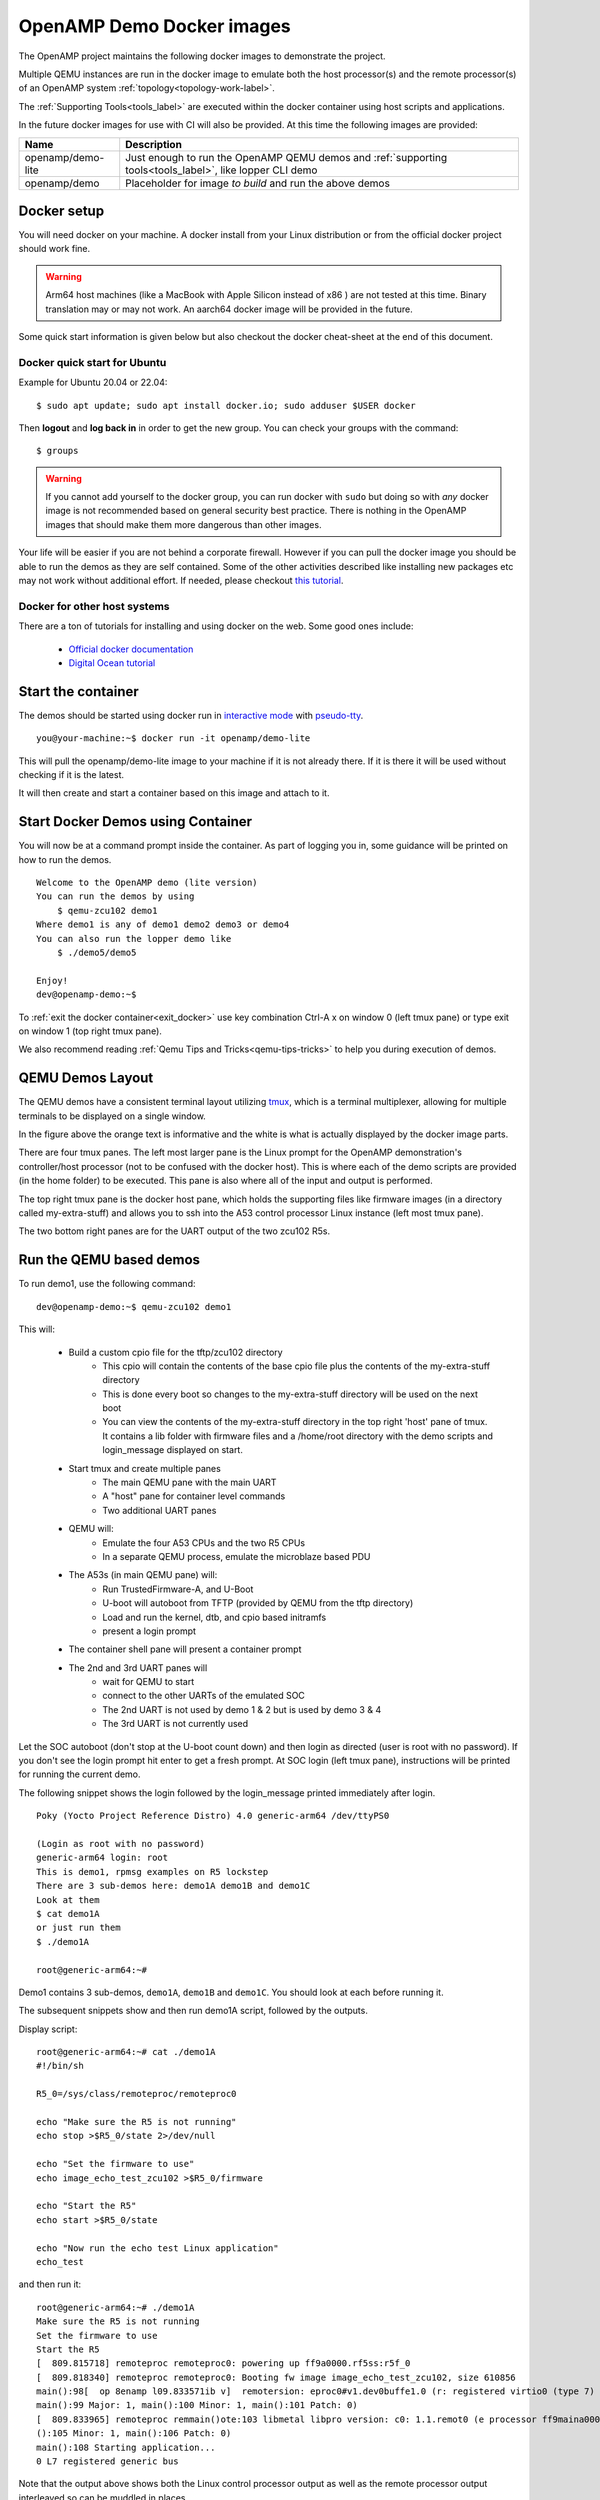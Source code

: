 .. _docker-images-label:

==========================
OpenAMP Demo Docker images
==========================

The OpenAMP project maintains the following docker images to demonstrate
the project.

Multiple QEMU instances are run in the docker image to emulate both the
host processor(s) and the remote processor(s) of an OpenAMP system
:ref:`topology<topology-work-label>`.

The :ref:`Supporting Tools<tools_label>` are executed within the docker
container using host scripts and applications.

In the future docker images for use with CI will also be provided.
At this time the following images are provided:


+-------------------+------------------------------------------------------------------------------+
|       Name        |                                  Description                                 |
+===================+==============================================================================+
| openamp/demo-lite | Just enough to run the OpenAMP QEMU demos and                                |
|                   | :ref:`supporting tools<tools_label>`, like lopper CLI demo                   |
+-------------------+------------------------------------------------------------------------------+
| openamp/demo      | Placeholder for image *to build* and run the above demos                     |
+-------------------+------------------------------------------------------------------------------+

Docker setup
************

You will need docker on your machine. A docker install from your Linux
distribution or from the official docker project should work fine.

.. warning::
   Arm64 host machines (like a MacBook with Apple Silicon instead of x86 ) are
   not tested at this time.  Binary translation may or may not work.
   An aarch64 docker image will be provided in the future.

Some quick start information is given below but also checkout the
docker cheat-sheet at the end of this document.

Docker quick start for Ubuntu
-----------------------------

Example for Ubuntu 20.04 or 22.04:

::

    $ sudo apt update; sudo apt install docker.io; sudo adduser $USER docker

Then **logout** and **log back in** in order to get the new group.
You can check your groups with the command:

::

    $ groups

.. warning::
    If you cannot add yourself to the docker group, you can run docker with ``sudo``
    but doing so with *any* docker image is not recommended based on general
    security best practice.  There is nothing in the OpenAMP images that should
    make them more dangerous than other images.

Your life will be easier if you are not behind a corporate firewall.
However if you can pull the docker image you should be able to run the demos
as they are self contained.  Some of the other activities described like
installing new packages etc may not work without additional effort.
If needed, please checkout
`this tutorial <https://www.serverlab.ca/tutorials/containers/docker/how-to-set-the-proxy-for-docker-on-ubuntu/>`_.

Docker for other host systems
-----------------------------

There are a ton of tutorials for installing and using docker on the web.
Some good ones include:

    - `Official docker documentation <https://docs.docker.com/desktop/>`_
    - `Digital Ocean tutorial
      <https://www.digitalocean.com/community/tutorials/how-to-install-and-use-docker-on-ubuntu-20-04>`_

Start the container
*******************

The demos should be started using docker run in
`interactive mode <https://docs.docker.com/reference/cli/docker/container/run/#interactive>`_ with
`pseudo-tty <https://docs.docker.com/reference/cli/docker/container/run/#tty>`_.

::

    you@your-machine:~$ docker run -it openamp/demo-lite


This will pull the openamp/demo-lite image to your machine if it is not already
there.  If it is there it will be used without checking if it is the latest.

It will then create and start a container based on this image and attach to it.

.. _start-docker-demos:

Start Docker Demos using Container
**********************************

You will now be at a command prompt inside the container.
As part of logging you in, some guidance will be printed on how to run the demos.

::

    Welcome to the OpenAMP demo (lite version)
    You can run the demos by using
        $ qemu-zcu102 demo1
    Where demo1 is any of demo1 demo2 demo3 or demo4
    You can also run the lopper demo like
        $ ./demo5/demo5

    Enjoy!
    dev@openamp-demo:~$

To :ref:`exit the docker container<exit_docker>` use key combination Ctrl-A x
on window 0 (left tmux pane) or type exit on window 1 (top right tmux pane).

We also recommend reading :ref:`Qemu Tips and Tricks<qemu-tips-tricks>` to help
you during execution of demos.

QEMU Demos Layout
*****************

The QEMU demos have a consistent terminal layout utilizing
`tmux <https://en.wikipedia.org/wiki/Tmux>`_, which is a terminal multiplexer,
allowing for multiple terminals to be displayed on a single window.

..  image::  ../images/demos/tmux-layout.svg

In the figure above the orange text is informative and the white is what is
actually displayed by the docker image parts.

There are four tmux panes. The left most larger pane is the Linux prompt
for the OpenAMP demonstration's controller/host processor (not to be confused
with the docker host). This is where each of the demo scripts are provided
(in the home folder) to be executed. This pane is also where all of the
input and output is performed.

The top right tmux pane is the docker host pane, which holds the supporting
files like firmware images (in a directory called my-extra-stuff) and allows
you to ssh into the A53 control processor Linux instance (left most tmux
pane).

The two bottom right panes are for the UART output of the two zcu102 R5s.


Run the QEMU based demos
************************

To run demo1, use the following command:

::

    dev@openamp-demo:~$ qemu-zcu102 demo1

This will:

    - Build a custom cpio file for the tftp/zcu102 directory
        * This cpio will contain the contents of the base cpio file plus the contents of the
          my-extra-stuff directory
        * This is done every boot so changes to the my-extra-stuff directory will be used on the
          next boot
        * You can view the contents of the my-extra-stuff directory in the top right 'host' pane of
          tmux. It contains a lib folder with firmware files and a /home/root directory with the
          demo scripts and login_message displayed on start.
    - Start tmux and create multiple panes
        * The main QEMU pane with the main UART
        * A "host" pane for container level commands
        * Two additional UART panes
    - QEMU will:
        * Emulate the four A53 CPUs and the two R5 CPUs
        * In a separate QEMU process, emulate the microblaze based PDU
    - The A53s (in main QEMU pane) will:
        * Run TrustedFirmware-A, and U-Boot
        * U-boot will autoboot from TFTP (provided by QEMU from the tftp directory)
        * Load and run the kernel, dtb, and cpio based initramfs
        * present a login prompt
    - The container shell pane will present a container prompt
    - The 2nd and 3rd UART panes will
        * wait for QEMU to start
        * connect to the other UARTs of the emulated SOC
        * The 2nd UART is not used by demo 1 & 2 but is used by demo 3 & 4
        * The 3rd UART is not currently used

Let the SOC autoboot (don't stop at the U-boot count down) and then login as
directed (user is root with no password).
If you don't see the login prompt hit enter to get a fresh prompt.
At SOC login (left tmux pane), instructions will be printed for running the
current demo.

The following snippet shows the login followed by the login_message
printed immediately after login.


::

    Poky (Yocto Project Reference Distro) 4.0 generic-arm64 /dev/ttyPS0

    (Login as root with no password)
    generic-arm64 login: root
    This is demo1, rpmsg examples on R5 lockstep
    There are 3 sub-demos here: demo1A demo1B and demo1C
    Look at them
    $ cat demo1A
    or just run them
    $ ./demo1A

    root@generic-arm64:~#


Demo1 contains 3 sub-demos, ``demo1A``, ``demo1B`` and ``demo1C``.
You should look at each before running it.

The subsequent snippets show and then run demo1A script, followed by
the outputs.

Display script:

::

    root@generic-arm64:~# cat ./demo1A
    #!/bin/sh

    R5_0=/sys/class/remoteproc/remoteproc0

    echo "Make sure the R5 is not running"
    echo stop >$R5_0/state 2>/dev/null

    echo "Set the firmware to use"
    echo image_echo_test_zcu102 >$R5_0/firmware

    echo "Start the R5"
    echo start >$R5_0/state

    echo "Now run the echo test Linux application"
    echo_test

and then run it:

::

    root@generic-arm64:~# ./demo1A
    Make sure the R5 is not running
    Set the firmware to use
    Start the R5
    [  809.815718] remoteproc remoteproc0: powering up ff9a0000.rf5ss:r5f_0
    [  809.818340] remoteproc remoteproc0: Booting fw image image_echo_test_zcu102, size 610856
    main():98[  op 8enamp l09.833571ib v]  remotersion: eproc0#v1.dev0buffe1.0 (r: registered virtio0 (type 7)
    main():99 Major: 1, main():100 Minor: 1, main():101 Patch: 0)
    [  809.833965] remoteproc remmain()ote:103 libmetal libpro version: c0: 1.1.remot0 (e processor ff9maina0000.rf5s():104 Major: 1, s:r5f_0 mais innow up
    ():105 Minor: 1, main():106 Patch: 0)
    main():108 Starting application...
    0 L7 registered generic bus

Note that the output above shows both the Linux control processor output as
well as the remote processor output interleaved so can be muddled in places.

[snip]
::

    sending payload number 470 of size 487
    echo test: sent : 487
    received payload number 470 of size 487

    sending payload number 471 of size 488
    echo test: sent : 488
    received payload number 471 of size 488

    **************************************

    Echo Test Round 0 Test Results: Error count = 0

    **************************************
    18 L6 rpmsg_endpoint_cb():36 shutdown message is received.
    19 L7 app():82 done
    [  814.610677] virtio_rpmsg_bus virtio0: 20 L6 main():129 Stopdestroyiping ang channelpp rlication.pm..
    sg-openamp-demo-channel addr 0x400
    21 L7 unregistered generic bus

Do the same for ``demo1B`` and ``demo1C``.

To exit QEMU do either one of these:

    - In QEMU pane, hit **Ctrl-A** and then **x**
    - Click the "host" shell pane and type the ``exit`` command

Now do the same for the other demos. You need to first
:ref:`exit docker<exit-docker>` and then
:ref:`start docker run<start-docker-demos>` for ``demo2``, ``demo3``, and
``demo4``.
These demos do not have sub-demos so contain a single demo script.

Run the Lopper CLI demo
***********************

The Lopper demo is fairly standalone but the container already has the
needed requirements and the git repository has already been cloned with
the correct branch. Additionally, scripts have been written to cut down the
typing or cut-and-paste required.

Note that this demo is a :ref:`Supporting Tools<tools_label>` demo so does
not use qemu-zcu102 like the previous demos. Instead the demo is run directly
to start the corresponding container.

To run this demo use:

::

    dev@openamp-demo:~$ ./demo5/demo5

The script will first give the URL of the README file.  You should open this URL
in a browser and follow along.

The script will then step you through the commands in the README and let you
view the various files.  At the end you can look at all the files in the
~/demo5/lopper/demos/openamp directory.

Refer to the :ref:`Lopper Intro<lopper-tool-intro>` for details.

.. _exit-docker:

Exit and clean-up the docker container
**************************************

When at the docker container prompt (window 1 at top right of terminal), the exit
command will stop the container and return you to your machine's prompt.

::

    dev@openamp-demo:~$ exit
    you@your-machine:~$

Alternately type Ctrl-A x to quit, as instructed on window 0, top left of the terminal.

Now the container is not running but still exists.  To check and delete it do:
::

    you@your-machine:~$ docker ps -a
    CONTAINER ID   IMAGE               COMMAND                  CREATED       STATUS                      PORTS     NAMES
    nnnnnnnnnnnn   openamp/demo-lite   "/bin/sh -c 'su -l d…"   2 hours ago   Exited (0) 36 seconds ago             random_name
    nnnn openamp/demo-lite "bash"  Exited (0) 2 minutes ago random_name
    dev@openamp-demo:~$ docker rm random_name

.. note::
    You can use tab completion to fill in the random name assigned to
    the container

The reusable docker image still exists on your machine.
To see the images and delete the the openamp ones, you can do:

::

    you@your-machine:~$ docker image list
    openamp/demo-lite   latest        6ee85d920453   24 hours ago   837MB
    you@your-machine:~$ docker image rm openamp/demo-lite

.. _qemu-tips-tricks:

qemu-zcu102 tips and tricks
***************************

Some help is available with ``qemu-zcu102 help`` but it is not yet complete.

tmux mouse mode is turned on.  You can:

    - click in a pane to give it focus
    - hold the right mouse button to show a menu (zoom and un-zoom are useful)
    - the mouse scroll wheel will scroll the pane, use ``q`` to exit this mode
    - if you don't need the 2nd or 3rd UART pane, you can kill them with the right button menu
    - you can drag the pane borders to resize the panes
    - you can kill the container host pane w/o stopping QEMU

The container host pane can be used with ``ssh`` to connect with the
emulated SOC or with ``scp`` to transfer files.
SSH configuration is already setup for the name ``qemu-zcu102``.

From the container host pane:

::

    dev@openamp$ ssh qemu-zcu102
    root@generic-arm64:~# exit
    dev@openamp$ date >date.txt; scp date.txt qemu-zcu102:
    dev@openamp$ ssh qemu-zcu102 cat date.txt


You can manually send output to the 2nd UART like so:

::

    root@generic-arm64:~# echo “Hello there” >/dev/ttyPS1


Docker cheat-sheet
******************

First some tips specific to the OpenAMP demo containers

The container is based on the standard Ubuntu 20.04 docker image.
Like the Ubuntu standard images it is minimized (no man pages etc).
However bash completion has been added.

There is no init system running (no systemd, no sysvinit) so no daemons are
running.  You cannot ssh into the container nor use scp between your host and
the container.  You can use ``docker cp`` and ``docker attach`` in
a fashion *similar* to ``scp`` and ``ssh`` respectively.

You have no password required sudo access as the ``dev`` user.  You can update
and install packages if you wish.

All of the below are standard docker usage but may be helpful to people less
familiar with docker.

You can add ``--rm`` to the ``docker run`` command to automatically delete the
container when you exit.
You cannot change your mind while running the container so do this only if
you are sure you do not want to reuse the changes you made in the container.
This will not delete the image, just the container.

To restart and reattach to a container that is stopped, do this
(tab completion will help with the random name):

::

    you@your-machine:~$ docker start random_name
    you@your-machine:~$ docker attach random_name

To detach from a container without stopping it, you can use ``Ctrl-p Ctrl-q``.
To reattach use the attach command as show above.

``docker ps`` will show all running containers and ``docker ps -a`` will
show all containers running or stopped
